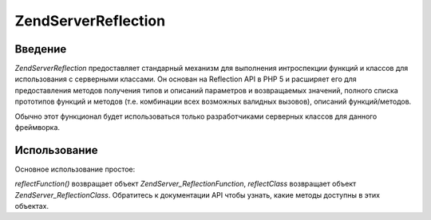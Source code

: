.. EN-Revision: none
.. _zend.server.reflection:

Zend\Server\Reflection
======================

.. _zend.server.reflection.introduction:

Введение
--------

*Zend\Server\Reflection* предоставляет стандарный механизм для
выполнения интроспекции функций и классов для использования с
серверными классами. Он основан на Reflection API в PHP 5 и расширяет
его для предоставления методов получения типов и описаний
параметров и возвращаемых значений, полного списка прототипов
функций и методов (т.е. комбинации всех возможных валидных
вызовов), описаний функций/методов.

Обычно этот функционал будет использоваться только
разработчиками серверных классов для данного фреймворка.

.. _zend.server.reflection.usage:

Использование
-------------

Основное использование простое:

.. code-block:: php
   :linenos:

   <?php
   require_once 'Zend/Server/Reflection.php';
   $class    = Zend\Server\Reflection::reflectClass('My_Class');
   $function = Zend\Server\Reflection::reflectFunction('my_function');

   // Получение прототипов
   $prototypes = $reflection->getPrototypes();

   // Обход полученных прототипов
   foreach ($prototypes as $prototype) {

       // Получение типа возращаемого прототипом значения
       echo "Return type: ", $prototype->getReturnType(), "\n";

       // Получение параметров прототипа
       $parameters = $prototype->getParameters();

       echo "Parameters: \n";
       foreach ($parameters as $parameter) {
           // Получение типа параметра
           echo "    ", $parameter->getType(), "\n";
       }
   }

   // Получение пространства имен для класса, функции или метода
   // Пространства имен могут быть установлены во время инстанцирования (второй аргумент),
   // или с помощью метода setNamespace()
   $reflection->getNamespace();

*reflectFunction()* возвращает объект *Zend\Server_Reflection\Function*, *reflectClass*
возвращает объект *Zend\Server_Reflection\Class*. Обратитесь к документации
API чтобы узнать, какие методы доступны в этих объектах.


